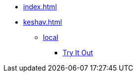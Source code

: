 * xref:index.adoc[]
* xref:keshav.adoc[]
** xref:deploy/local-setup.adoc[local]
*** xref:use/try-it-out/inji-web-setup-guide.adoc[Try It Out]